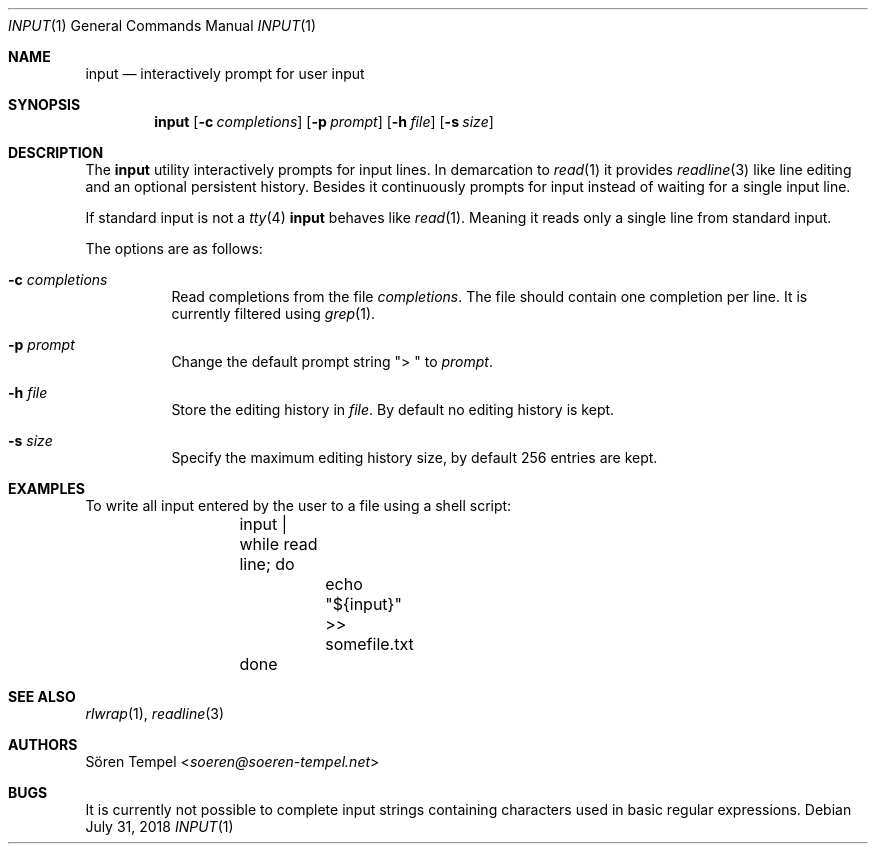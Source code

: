 .Dd $Mdocdate: July 31 2018 $
.Dt INPUT 1
.Os
.Sh NAME
.Nm input
.Nd interactively prompt for user input
.Sh SYNOPSIS
.Nm input
.Op Fl c Ar completions
.Op Fl p Ar prompt
.Op Fl h Ar file
.Op Fl s Ar size
.Sh DESCRIPTION
The
.Nm
utility interactively prompts for input lines.
In demarcation to
.Xr read 1
it provides
.Xr readline 3
like line editing and an optional persistent history.
Besides it continuously prompts for input instead of waiting for a
single input line.
.Pp
If standard input is not a
.Xr tty 4
.Nm
behaves like
.Xr read 1 .
Meaning it reads only a single line from standard input.
.Pp
The options are as follows:
.Bl -tag -width Ds
.It Fl c Ar completions
Read completions from the file
.Ar completions .
The file should contain one completion per line.
It is currently filtered using
.Xr grep 1 .
.It Fl p Ar prompt
Change the default prompt string
.Qq "> "
to
.Ar prompt .
.It Fl h Ar file
Store the editing history in
.Ar file .
By default no editing history is kept.
.It Fl s Ar size
Specify the maximum editing history size, by default 256 entries are kept.
.El
.Sh EXAMPLES
To write all input entered by the user to a file using a shell script:
.Bd -literal -offset indent
	input | while read line; do
		echo "${input}" >> somefile.txt
	done
.Ed
.Sh SEE ALSO
.Xr rlwrap 1 ,
.Xr readline 3
.Sh AUTHORS
.An Sören Tempel Aq Mt soeren@soeren-tempel.net
.Sh BUGS
It is currently not possible to complete input strings containing
characters used in basic regular expressions.
